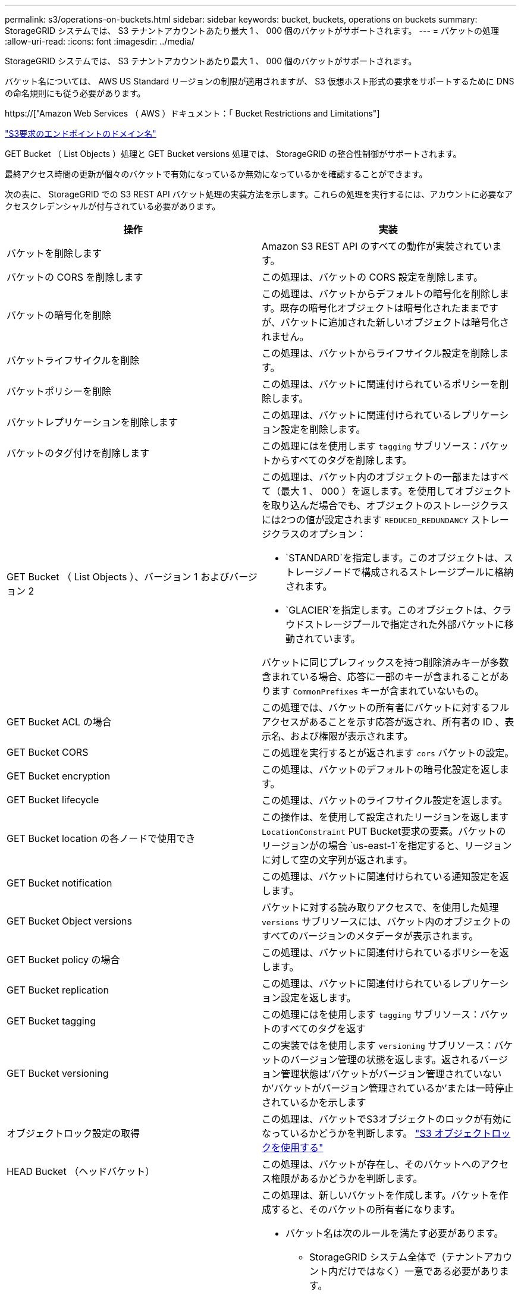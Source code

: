 ---
permalink: s3/operations-on-buckets.html 
sidebar: sidebar 
keywords: bucket, buckets, operations on buckets 
summary: StorageGRID システムでは、 S3 テナントアカウントあたり最大 1 、 000 個のバケットがサポートされます。 
---
= バケットの処理
:allow-uri-read: 
:icons: font
:imagesdir: ../media/


[role="lead"]
StorageGRID システムでは、 S3 テナントアカウントあたり最大 1 、 000 個のバケットがサポートされます。

バケット名については、 AWS US Standard リージョンの制限が適用されますが、 S3 仮想ホスト形式の要求をサポートするために DNS の命名規則にも従う必要があります。

https://["Amazon Web Services （ AWS ）ドキュメント：「 Bucket Restrictions and Limitations"]

link:configuring-tenant-accounts-and-connections.html["S3要求のエンドポイントのドメイン名"]

GET Bucket （ List Objects ）処理と GET Bucket versions 処理では、 StorageGRID の整合性制御がサポートされます。

最終アクセス時間の更新が個々のバケットで有効になっているか無効になっているかを確認することができます。

次の表に、 StorageGRID での S3 REST API バケット処理の実装方法を示します。これらの処理を実行するには、アカウントに必要なアクセスクレデンシャルが付与されている必要があります。

|===
| 操作 | 実装 


 a| 
バケットを削除します
 a| 
Amazon S3 REST API のすべての動作が実装されています。



 a| 
バケットの CORS を削除します
 a| 
この処理は、バケットの CORS 設定を削除します。



 a| 
バケットの暗号化を削除
 a| 
この処理は、バケットからデフォルトの暗号化を削除します。既存の暗号化オブジェクトは暗号化されたままですが、バケットに追加された新しいオブジェクトは暗号化されません。



 a| 
バケットライフサイクルを削除
 a| 
この処理は、バケットからライフサイクル設定を削除します。



 a| 
バケットポリシーを削除
 a| 
この処理は、バケットに関連付けられているポリシーを削除します。



 a| 
バケットレプリケーションを削除します
 a| 
この処理は、バケットに関連付けられているレプリケーション設定を削除します。



 a| 
バケットのタグ付けを削除します
 a| 
この処理にはを使用します `tagging` サブリソース：バケットからすべてのタグを削除します。



 a| 
GET Bucket （ List Objects ）、バージョン 1 およびバージョン 2
 a| 
この処理は、バケット内のオブジェクトの一部またはすべて（最大 1 、 000 ）を返します。を使用してオブジェクトを取り込んだ場合でも、オブジェクトのストレージクラスには2つの値が設定されます `REDUCED_REDUNDANCY` ストレージクラスのオプション：

* `STANDARD`を指定します。このオブジェクトは、ストレージノードで構成されるストレージプールに格納されます。
* `GLACIER`を指定します。このオブジェクトは、クラウドストレージプールで指定された外部バケットに移動されています。


バケットに同じプレフィックスを持つ削除済みキーが多数含まれている場合、応答に一部のキーが含まれることがあります `CommonPrefixes` キーが含まれていないもの。



 a| 
GET Bucket ACL の場合
 a| 
この処理では、バケットの所有者にバケットに対するフルアクセスがあることを示す応答が返され、所有者の ID 、表示名、および権限が表示されます。



 a| 
GET Bucket CORS
 a| 
この処理を実行するとが返されます `cors` バケットの設定。



 a| 
GET Bucket encryption
 a| 
この処理は、バケットのデフォルトの暗号化設定を返します。



 a| 
GET Bucket lifecycle
 a| 
この処理は、バケットのライフサイクル設定を返します。



 a| 
GET Bucket location の各ノードで使用でき
 a| 
この操作は、を使用して設定されたリージョンを返します `LocationConstraint` PUT Bucket要求の要素。バケットのリージョンがの場合 `us-east-1`を指定すると、リージョンに対して空の文字列が返されます。



 a| 
GET Bucket notification
 a| 
この処理は、バケットに関連付けられている通知設定を返します。



 a| 
GET Bucket Object versions
 a| 
バケットに対する読み取りアクセスで、を使用した処理 `versions` サブリソースには、バケット内のオブジェクトのすべてのバージョンのメタデータが表示されます。



 a| 
GET Bucket policy の場合
 a| 
この処理は、バケットに関連付けられているポリシーを返します。



 a| 
GET Bucket replication
 a| 
この処理は、バケットに関連付けられているレプリケーション設定を返します。



 a| 
GET Bucket tagging
 a| 
この処理にはを使用します `tagging` サブリソース：バケットのすべてのタグを返す



 a| 
GET Bucket versioning
 a| 
この実装ではを使用します `versioning` サブリソース：バケットのバージョン管理の状態を返します。返されるバージョン管理状態は'バケットがバージョン管理されていないか'バケットがバージョン管理されているか'または一時停止されているかを示します



 a| 
オブジェクトロック設定の取得
 a| 
この処理は、バケットでS3オブジェクトのロックが有効になっているかどうかを判断します。 link:s3-rest-api-supported-operations-and-limitations.html["S3 オブジェクトロックを使用する"]



 a| 
HEAD Bucket （ヘッドバケット）
 a| 
この処理は、バケットが存在し、そのバケットへのアクセス権限があるかどうかを判断します。



 a| 
PUT Bucket の場合
 a| 
この処理は、新しいバケットを作成します。バケットを作成すると、そのバケットの所有者になります。

* バケット名は次のルールを満たす必要があります。
+
** StorageGRID システム全体で（テナントアカウント内だけではなく）一意である必要があります。
** DNS に準拠している必要があります。
** 3 文字以上 63 文字以下にする必要があります。
** 1 つ以上のラベルを連続して指定できます。隣接するラベルはピリオドで区切ります。各ラベルの先頭と末尾の文字は小文字のアルファベットか数字にする必要があり、使用できる文字は小文字のアルファベット、数字、ハイフンのみです。
** テキスト形式の IP アドレスのようにはできません。
** 仮想ホスト形式の要求でピリオドを使用しないでください。ピリオドを使用すると、サーバワイルドカード証明書の検証で原因 の問題が発生します。


* デフォルトでは、バケットはに作成されます `us-east-1` リージョン。ただし、を使用することはできます `LocationConstraint` 別のリージョンを指定するように要求本文内の要求要素。を使用する場合 `LocationConstraint` 要素：Grid Managerまたはグリッド管理APIを使用して定義されているリージョンの正確な名前を指定する必要があります。使用すべきリージョン名がわからない場合は、システム管理者にお問い合わせください。* 注： StorageGRID で定義されていないリージョンを PUT Bucket 要求で使用すると、エラーが発生します。
* を含めることができます `x-amz-bucket-object-lock-enabled` S3オブジェクトのロックを有効にしてバケットを作成する要求ヘッダー。
+
バケットの作成時に S3 オブジェクトのロックを有効にする必要があります。バケットの作成後に S3 オブジェクトのロックを追加または無効にすることはできません。S3 オブジェクトロックにはバケットのバージョン管理が必要です。バケットの作成時に自動的に有効になります。

+
link:s3-rest-api-supported-operations-and-limitations.html["S3 オブジェクトロックを使用する"]





 a| 
PUT Bucket CORS
 a| 
この処理は、バケットの CORS 設定を指定し、クロスオリジン要求を処理できるようにします。Cross-Origin Resource Sharing （ CORS ）は、あるドメインのクライアント Web アプリケーションが別のドメインのリソースにアクセスできるようにするセキュリティ機能です。たとえば、というS3バケットを使用するとします `images` グラフィックを保存します。のCORS設定を指定します `images` バケットを使用すると、そのバケット内の画像をWebサイトに表示できます `+http://www.example.com+`。



 a| 
PUT Bucket encryption
 a| 
この処理は、既存のバケットのデフォルトの暗号化状態を設定します。バケットレベルの暗号化が有効な場合は、バケットに追加されたすべての新しいオブジェクトが暗号化されます。 StorageGRID では、 StorageGRID で管理されるキーによるサーバ側の暗号化がサポートされます。サーバ側の暗号化設定ルールを指定する場合は、を設定します `SSEAlgorithm` パラメータの値 `AES256`を使用せずに、を使用してください `KMSMasterKeyID` パラメータ

バケットのデフォルトの暗号化設定は、オブジェクトのアップロード要求ですでに暗号化が指定されている場合（要求にが含まれている場合）は無視されます `x-amz-server-side-encryption-*` 要求ヘッダー）。



 a| 
PUT Bucket lifecycle の場合
 a| 
この処理は、バケットの新しいライフサイクル設定を作成するか、既存のライフサイクル設定を置き換えます。StorageGRID では、 1 つのライフサイクル設定で最大 1 、 000 個のライフサイクルルールがサポートされます。各ルールには、次の XML 要素を含めることができます。

* 有効期限（日数、日付）
* NoncurrentVersionExpiration （ NoncurrentDays ）
* フィルタ（プレフィックス、タグ）
* ステータス
* ID


StorageGRID では、次のアクションはサポートされません。

* AbortIncompleteMultipartUpload の略
* ExpiredObjectDeleteMarker
* 移行


バケット・ライフサイクルの Expiration アクションと ILM 配置手順の相互作用については ' 情報ライフサイクル管理を使用してオブジェクトを管理する手順のオブジェクトのライフサイクル全体にわたる ILM の動作を参照してください

* 注：バケットライフサイクル設定は S3 オブジェクトロックが有効なバケットで使用できますが、従来の準拠バケットではバケットライフサイクル設定がサポートされません。



 a| 
PUT Bucket notification
 a| 
この処理は、要求の本文に含まれる通知設定 XML を使用してバケットの通知を設定します。実装に関する次の詳細事項に注意してください。

* StorageGRID では、 Simple Notification Service （ SNS ）のトピックがデスティネーションとしてサポートされます。Simple Queue Service （ SQS ）エンドポイントまたは Amazon Lambda エンドポイントはサポートされていません。
* 通知のデスティネーションは、 StorageGRID エンドポイントの URN として指定する必要があります。エンドポイントは、 Tenant Manager またはテナント管理 API を使用して作成できます。
+
通知設定が機能するためには、エンドポイントが存在している必要があります。エンドポイントが存在しない場合は、 `400 Bad Request` エラーがコードとともに返されます `InvalidArgument`。

* 次のイベントタイプには通知を設定できません。これらのイベントタイプは * サポートされていません。
+
** `s3:ReducedRedundancyLostObject`
** `s3:ObjectRestore:Completed`


* StorageGRID から送信されるイベント通知は標準の JSON 形式を使用しますが、次のように使用されないキーおよび特定の値が使用されるキーがあります。
* * eventSource*
+
`sgws:s3`

* * awsRegion *
+
含まれません

* * x-amz-id-2 *
+
含まれません

* * arn *
+
`urn:sgws:s3:::bucket_name`





 a| 
PUT Bucket policy の場合
 a| 
この処理は、バケットに関連付けられているポリシーを設定します。



 a| 
PUT Bucket replication
 a| 
この処理では、要求の本文に含まれるレプリケーション設定 XML を使用して、バケットの StorageGRID CloudMirror レプリケーションが設定されます。CloudMirror レプリケーションについては、実装に関する次の詳細事項に注意してください。

* StorageGRID では、 V1 のレプリケーション設定のみがサポートされます。つまり、StorageGRID では、の使用はサポートされていません `Filter` ルールのエレメント。V1の規則に従ってオブジェクトバージョンを削除します。詳細については、レプリケーション設定に関する Amazon のドキュメントを参照してください。
* バケットレプリケーションは、バージョン管理されているバケットでもバージョン管理されていないバケットでも設定でき
* レプリケーション設定 XML の各ルールで異なるデスティネーションバケットを指定できます。1 つのソースバケットを複数のデスティネーションバケットにレプリケートできます。
* デスティネーションバケットは、テナントマネージャまたはテナント管理 API で指定された StorageGRID エンドポイントの URN として指定する必要があります。
+
レプリケーション設定が機能するためには、エンドポイントが存在している必要があります。エンドポイントが存在しない場合は、として要求が失敗します `400 Bad Request`。エラーメッセージ： `Unable to save the replication policy. The specified endpoint URN does not exist: _URN_.`

* を指定する必要はありません `Role` 設定XMLを使用します。この値は StorageGRID では使用されず、送信されても無視されます。
* 設定XMLでストレージクラスを省略した場合、StorageGRID ではを使用します `STANDARD` デフォルトのストレージクラス。
* ソースバケットからオブジェクトを削除する場合、またはソースバケット自体を削除する場合、クロスリージョンレプリケーションは次のように動作します。
+
** レプリケートの前にオブジェクトまたはバケットを削除すると、オブジェクトまたはバケットはレプリケートされず、通知は届きません。
** レプリケートのあとにオブジェクトまたはバケットを削除すると、 StorageGRID は、 V1 のクロスリージョンレプリケーションに対する Amazon S3 の通常の削除動作に従います。






 a| 
PUT Bucket tagging
 a| 
この処理にはを使用します `tagging` サブリソース：バケットの一連のタグを追加または更新できます。バケットタグを追加する場合は、次の制限事項に注意してください。

* StorageGRID と Amazon S3 はどちらもバケットごとに最大 50 個のタグをサポートします。
* バケットに関連付けられているタグには、一意のタグキーが必要です。タグキーには Unicode 文字を 128 文字まで使用できます。
* タグ値には、 Unicode 文字を 256 文字以内で指定します。
* キーと値では大文字と小文字が区別されます。




 a| 
PUT Bucket versioning の場合
 a| 
この実装ではを使用します `versioning` サブリソース：既存のバケットのバージョン管理の状態を設定できます。バージョン管理の状態は、次のいずれかの値に設定できます。

* Enabled ：バケット内のオブジェクトに対してバージョン管理を有効にします。バケットに追加されるすべてのオブジェクトに、一意のバージョン ID が割り当てられます。
* Suspended ：バケット内のオブジェクトに対してバージョン管理を無効にします。バケットに追加されるすべてのオブジェクトに、バージョンIDが割り当てられます `null`。


|===
.関連情報
http://["Amazon Web Services（AWS）ドキュメント：「Cross-Region Replication"]

link:consistency-controls.html["整合性制御"]

link:storagegrid-s3-rest-api-operations.html["GET Bucket last access time 要求"]

link:bucket-and-group-access-policies.html["バケットとグループのアクセスポリシー"]

link:s3-rest-api-supported-operations-and-limitations.html["S3 オブジェクトロックを使用する"]

link:s3-operations-tracked-in-audit-logs.html["監査ログで追跡される S3 処理"]

link:../ilm/index.html["ILM を使用してオブジェクトを管理する"]

link:../tenant/index.html["テナントアカウントを使用する"]



== S3ライフサイクル設定を作成する

S3 ライフサイクル設定を作成して、特定のオブジェクトが StorageGRID システムから削除されるタイミングを制御できます。

このセクションの簡単な例では、 S3 ライフサイクル設定で特定のオブジェクトが特定の S3 バケットから削除（期限切れ）されるタイミングを制御する方法を示します。このセクションの例は、説明のみを目的としています。S3ライフサイクル設定の作成の詳細については、Amazon Simple Storage Service Developer Guide _のオブジェクトライフサイクル管理に関するセクションを参照してください。StorageGRID では、 Expiration アクションのみがサポートされ、移行アクションはサポートされません。

https://["Amazon Simple Storage Service Developer Guide ： Object lifecycle management"]



=== ライフサイクル構成とは

ライフサイクル設定は、特定の S3 バケット内のオブジェクトに適用される一連のルールです。各ルールは、影響を受けるオブジェクトと、それらのオブジェクトの有効期限（特定の日付または日数後）を指定します。

StorageGRID では、 1 つのライフサイクル設定で最大 1 、 000 個のライフサイクルルールがサポートされます。各ルールには、次の XML 要素を含めることができます。

* Expiration ：指定した日付に達した場合、またはオブジェクトが取り込まれたときから指定した日数に達した場合にオブジェクトを削除します。
* NoncurrentVersionExpiration ：指定した日数に達したオブジェクトを削除します。これは、オブジェクトが最新でなくなったときからです。
* フィルタ（プレフィックス、タグ）
* ステータス
* ID


バケットにライフサイクル設定を適用する場合、バケットのライフサイクル設定は常に StorageGRID の ILM 設定よりも優先されます。StorageGRID は、 ILM ではなくバケットの Expiration 設定を使用して、特定のオブジェクトを削除するか保持するかを決定します。

そのため、 ILM ルールの配置手順がオブジェクトに引き続き適用されていても、オブジェクトがグリッドから削除されることがあります。あるいは、 ILM 配置手順がすべて終了したあとも、オブジェクトがグリッドに保持される場合があります。詳細については'情報ライフサイクル管理を使用してオブジェクトを管理する手順のオブジェクトのライフサイクル全体にわたるILMの動作を参照してください


NOTE: バケットライフサイクル設定は S3 オブジェクトロックが有効になっているバケットで使用できますが、従来の準拠バケットではバケットライフサイクル設定がサポートされません。

StorageGRID では、次のバケット処理を使用してライフサイクル設定を管理できます。

* バケットライフサイクルを削除
* GET Bucket lifecycle
* PUT Bucket lifecycle の場合




=== ライフサイクル構成を作成します

ライフサイクル設定を作成するための最初の手順として、 1 つ以上のルールを含む JSON ファイルを作成します。たとえば、この JSON ファイルには次の 3 つのルールが含まれています。

. ルール1は、プレフィックスに一致するオブジェクトにのみ適用されます `category1`/とそれにはがあります `key2` の値 `tag2`。。 `Expiration` パラメータは、フィルタに一致するオブジェクトの有効期限が2020年8月22日の午前0時に切れるように指定します。
. ルール2は、プレフィックスに一致するオブジェクトにのみ適用されます `category2`/。。 `Expiration` パラメータは、フィルタに一致するオブジェクトの取り込みから100日後に期限切れにするを指定します。
+

IMPORTANT: 日数を指定するルールは、オブジェクトが取り込まれた時点を基準とした相対的なルールです。現在の日付が取り込み日と日数を超えている場合は、ライフサイクル設定の適用後すぐに一部のオブジェクトがバケットから削除される可能性があります。

. ルール3は、プレフィックスに一致するオブジェクトにのみ適用されます `category3`/。。 `Expiration` パラメータは、最新でないバージョンの一致オブジェクトが最新でなくなったあと50日で期限切れになるように指定します。


[listing]
----
{
	"Rules": [
        {
		    "ID": "rule1",
			"Filter": {
                "And": {
                    "Prefix": "category1/",
                    "Tags": [
                        {
                            "Key": "key2",
							"Value": "tag2"
                        }
                    ]
                }
            },
			"Expiration": {
                "Date": "2020-08-22T00:00:00Z"
            },
            "Status": "Enabled"
        },
		{
            "ID": "rule2",
			"Filter": {
                "Prefix": "category2/"
            },
			"Expiration": {
                "Days": 100
            },
            "Status": "Enabled"
        },
		{
            "ID": "rule3",
			"Filter": {
                "Prefix": "category3/"
            },
			"NoncurrentVersionExpiration": {
                "NoncurrentDays": 50
            },
            "Status": "Enabled"
        }
    ]
}
----


=== バケットへのライフサイクル設定の適用

ライフサイクル設定ファイルを作成したら、 PUT Bucket lifecycle 要求を発行してバケットに適用します。

次の要求は、サンプルファイル内のライフサイクル設定を、という名前のバケット内のオブジェクトに適用します `testbucket`：バケット

[listing]
----
aws s3api --endpoint-url <StorageGRID endpoint> put-bucket-lifecycle-configuration
--bucket testbucket --lifecycle-configuration file://bktjson.json
----
ライフサイクル設定がバケットに正常に適用されたことを検証するために、問題 には GET Bucket lifecycle 要求があります。例：

[listing]
----
aws s3api --endpoint-url <StorageGRID endpoint> get-bucket-lifecycle-configuration
 --bucket testbucket
----
成功応答には、適用したライフサイクル設定が表示されます。



=== バケットライフサイクルの有効期限を検証すると、オブジェクトが環境 に期限切れになります

PUT Object 、 HEAD Object 、または GET Object 要求の発行時に、ライフサイクル設定の有効期限ルールが環境 の特定のオブジェクトかどうかを確認できます。ルールが適用される場合、応答にはが含まれます `Expiration` オブジェクトの有効期限と一致する有効期限を示すパラメータ。


NOTE: バケットライフサイクルはILMよりも優先されるため、を参照してください `expiry-date` 表示されているのは、オブジェクトが削除される実際の日付です。詳細については、StorageGRID 管理の実行手順の「オブジェクト保持の決定方法」を参照してください。

たとえば、このPUT Object要求は2020年6月22日に実行され、にオブジェクトが配置されます `testbucket` バケット。

[listing]
----
aws s3api --endpoint-url <StorageGRID endpoint> put-object
--bucket testbucket --key obj2test2 --body bktjson.json
----
成功の応答は、オブジェクトの有効期限が 100 日（ 2020 年 10 月 1 日）に切れ、ライフサイクル設定のルール 2 に一致したことを示します。

[source, subs="specialcharacters,quotes"]
----
{
      *"Expiration": "expiry-date=\"Thu, 01 Oct 2020 09:07:49 GMT\", rule-id=\"rule2\"",
      "ETag": "\"9762f8a803bc34f5340579d4446076f7\""
}
----
たとえば、この HEAD Object 要求を使用して、 testbucket バケット内の同じオブジェクトのメタデータを取得しました。

[listing]
----
aws s3api --endpoint-url <StorageGRID endpoint> head-object
--bucket testbucket --key obj2test2
----
成功の応答にはオブジェクトのメタデータが含まれ、オブジェクトが 100 日で期限切れになり、ルール 2 に一致したことが示されます。

[source, subs="specialcharacters,quotes"]
----
{
      "AcceptRanges": "bytes",
      *"Expiration": "expiry-date=\"Thu, 01 Oct 2020 09:07:48 GMT\", rule-id=\"rule2\"",
      "LastModified": "2020-06-23T09:07:48+00:00",
      "ContentLength": 921,
      "ETag": "\"9762f8a803bc34f5340579d4446076f7\""
      "ContentType": "binary/octet-stream",
      "Metadata": {}
}
----
.関連情報
link:s3-rest-api-supported-operations-and-limitations.html["バケットの処理"]

link:../ilm/index.html["ILM を使用してオブジェクトを管理する"]
